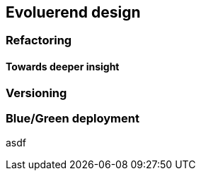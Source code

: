 == Evoluerend design

=== Refactoring

==== Towards deeper insight

=== Versioning

=== Blue/Green deployment

asdf

